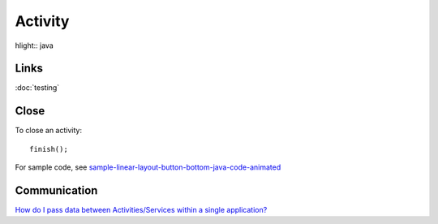 Activity
********

hlight:: java

Links
=====

:doc:`testing`

Close
=====

To close an activity:

::

  finish();

For sample code, see sample-linear-layout-button-bottom-java-code-animated_

Communication
=============

`How do I pass data between Activities/Services within a single application?`_


.. _`How do I pass data between Activities/Services within a single application?`: http://developer.android.com/guide/appendix/faq/framework.html#3
.. _sample-linear-layout-button-bottom-java-code-animated: http://toybox/hg/sample/file/tip/android/sample-linear-layout-button-bottom-java-code-animated/src/com/sample/linear/layout/button/bottom/java/code/animated/activity/SampleLinearLayoutButtonBottomJavaCodeAnimated.java
